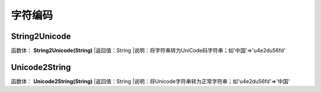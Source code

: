 .. _ZiFuBianMa:
字符编码
======================

String2Unicode
~~~~~~~~~~~~~~~~~~
函数体： **String2Unicode(String)**
|返回值：String
|说明：将字符串转为UniCode码字符串；如'中国'=>'\u4e2d\u56fd'

Unicode2String
~~~~~~~~~~~~~~~~~~
函数体： **Unicode2String(String)**
|返回值：String
|说明：将Unicode字符串转为正常字符串；如'\u4e2d\u56fd'=>'中国'
